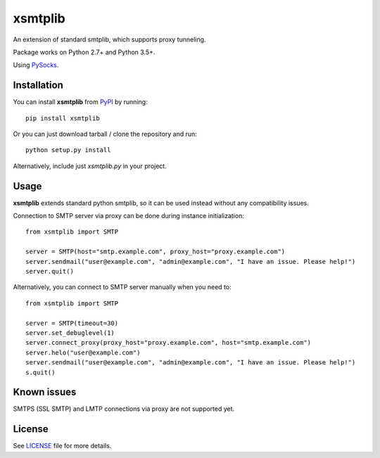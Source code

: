 ========
xsmtplib
========

An extension of standard smtplib, which supports proxy tunneling.

Package works on Python 2.7+ and Python 3.5+.

Using `PySocks <https://github.com/Anorov/PySocks>`_.

Installation
============
You can install **xsmtplib** from `PyPI <https://pypi.python.org/pypi>`_ by running::

    pip install xsmtplib

Or you can just download tarball / clone the repository and run::

    python setup.py install

Alternatively, include just *xsmtplib.py* in your project.

Usage
=====

**xsmtplib** extends standard python smtplib, so it can be used instead without any compatibility issues.

Connection to SMTP server via proxy can be done during instance initialization::

    from xsmtplib import SMTP

    server = SMTP(host="smtp.example.com", proxy_host="proxy.example.com")
    server.sendmail("user@example.com", "admin@example.com", "I have an issue. Please help!")
    server.quit()

Alternatively, you can connect to SMTP server manually when you need to::

    from xsmtplib import SMTP

    server = SMTP(timeout=30)
    server.set_debuglevel(1)
    server.connect_proxy(proxy_host="proxy.example.com", host="smtp.example.com")
    server.helo("user@example.com")
    server.sendmail("user@example.com", "admin@example.com", "I have an issue. Please help!")
    s.quit()

Known issues
============
SMTPS (SSL SMTP) and LMTP connections via proxy are not supported yet.

License
=======

See `<LICENSE>`_ file for more details.